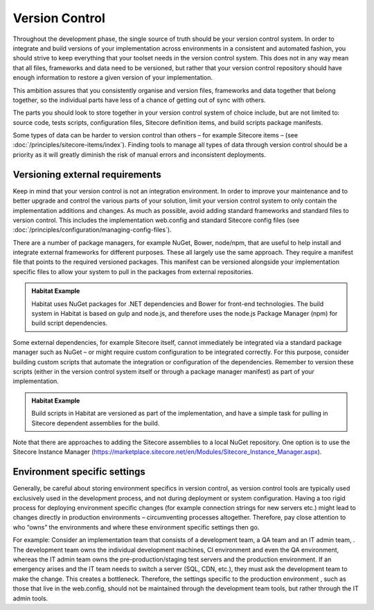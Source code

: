 Version Control
~~~~~~~~~~~~~~~

Throughout the development phase, the single source of truth should be
your version control system. In order to integrate and build versions of
your implementation across environments in a consistent and automated
fashion, you should strive to keep everything that your toolset needs in
the version control system. This does not in any way mean that all
files, frameworks and data need to be versioned, but rather that your
version control repository should have enough information to restore a
given version of your implementation.

This ambition assures that you consistently organise and version files,
frameworks and data together that belong together, so the individual
parts have less of a chance of getting out of sync with others.

The parts you should look to store together in your version control
system of choice include, but are not limited to: source code, tests
scripts, configuration files, Sitecore definition items, and build
scripts package manifests.

Some types of data can be harder to version control than others – for
example Sitecore items – (see :doc:`/principles/sitecore-items/index`). Finding tools to manage all types of
data through version control should be a priority as it will greatly
diminish the risk of manual errors and inconsistent deployments.

Versioning external requirements 
^^^^^^^^^^^^^^^^^^^^^^^^^^^^^^^^^

Keep in mind that your version control is not an integration
environment. In order to improve your maintenance and to better upgrade
and control the various parts of your solution, limit your version
control system to only contain the implementation additions and changes.
As much as possible, avoid adding standard frameworks and standard files
to version control. This includes the implementation web.config and
standard Sitecore config files (see :doc:`/principles/configuration/managing-config-files`).

There are a number of package managers, for example NuGet, Bower,
node/npm, that are useful to help install and integrate external
frameworks for different purposes. These all largely use the same
approach. They require a manifest file that points to the required
versioned packages. This manifest can be versioned alongside your
implementation specific files to allow your system to pull in the
packages from external repositories.

.. admonition:: Habitat Example

    Habitat uses NuGet packages for .NET dependencies and Bower for
    front-end technologies. The build system in Habitat is based on gulp and
    node.js, and therefore uses the node.js Package Manager (npm) for build
    script dependencies.

Some external dependencies, for example Sitecore itself, cannot
immediately be integrated via a standard package manager such as NuGet –
or might require custom configuration to be integrated correctly. For
this purpose, consider building custom scripts that automate the
integration or configuration of the dependencies. Remember to version
these scripts (either in the version control system itself or through a
package manager manifest) as part of your implementation.

.. admonition:: Habitat Example

    Build scripts in Habitat are versioned as part of the implementation,
    and have a simple task for pulling in Sitecore dependent assemblies for
    the build.

Note that there are approaches to adding the Sitecore assemblies to a
local NuGet repository. One option is to use the Sitecore Instance
Manager
(https://marketplace.sitecore.net/en/Modules/Sitecore_Instance_Manager.aspx).

Environment specific settings
^^^^^^^^^^^^^^^^^^^^^^^^^^^^^

Generally, be careful about storing environment specifics in version
control, as version control tools are typically used exclusively used in
the development process, and not during deployment or system
configuration. Having a too rigid process for deploying environment
specific changes (for example connection strings for new servers etc.)
might lead to changes directly in production environments –
circumventing processes altogether. Therefore, pay close attention to
who “owns” the environments and where these environment specific
settings then go.

For example: Consider an implementation team that consists of a
development team, a QA team and an IT admin team, . The development team
owns the individual development machines, CI environment and even the QA
environment, whereas the IT admin team owns the pre-production/staging
test servers and the production environment. If an emergency arises and
the IT team needs to switch a server (SQL, CDN, etc.), they must ask the
development team to make the change. This creates a bottleneck.
Therefore, the settings specific to the production environment , such as
those that live in the web.config, should not be maintained through the
development team tools, but rather through the IT admin tools.